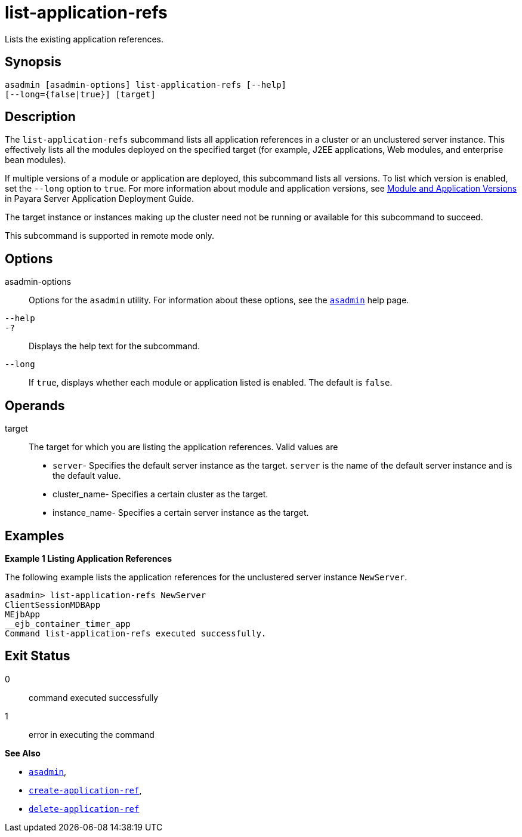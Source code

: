 [[list-application-refs]]
= list-application-refs

Lists the existing application references.

[[synopsis]]
== Synopsis

[source,shell]
----
asadmin [asadmin-options] list-application-refs [--help] 
[--long={false|true}] [target]
----

[[description]]
== Description

The `list-application-refs` subcommand lists all application references in a cluster or an unclustered server instance. This effectively lists
all the modules deployed on the specified target (for example, J2EE applications, Web modules, and enterprise bean modules).

If multiple versions of a module or application are deployed, this subcommand lists all versions. To list which version is enabled, set the
`--long` option to `true`. For more information about module and application versions, see xref:docs:application-deployment-guide:overview.adoc#module-and-application-versions[Module and Application Versions] in Payara Server Application
Deployment Guide.

The target instance or instances making up the cluster need not be running or available for this subcommand to succeed.

This subcommand is supported in remote mode only.

[[options]]
== Options

asadmin-options::
  Options for the `asadmin` utility. For information about these options, see the xref:asadmin.adoc#asadmin-1m[`asadmin`] help page.
`--help`::
`-?`::
  Displays the help text for the subcommand.
`--long`::
  If `true`, displays whether each module or application listed is enabled. The default is `false`.

[[operands]]
== Operands

target::
  The target for which you are listing the application references. Valid values are +
  * `server`- Specifies the default server instance as the target. `server` is the name of the default server instance and is the default value.
  * cluster_name- Specifies a certain cluster as the target.
  * instance_name- Specifies a certain server instance as the target.

[[examples]]
== Examples

*Example 1 Listing Application References*

The following example lists the application references for the unclustered server instance `NewServer`.

[source,shell]
----
asadmin> list-application-refs NewServer
ClientSessionMDBApp
MEjbApp
__ejb_container_timer_app
Command list-application-refs executed successfully.
----

[[exit-status]]
== Exit Status

0::
  command executed successfully
1::
  error in executing the command

*See Also*

* xref:asadmin.adoc#asadmin-1m[`asadmin`],
* xref:create-application-ref.adoc#create-application-ref[`create-application-ref`],
* xref:delete-application-ref.adoc#delete-application-ref[`delete-application-ref`]
